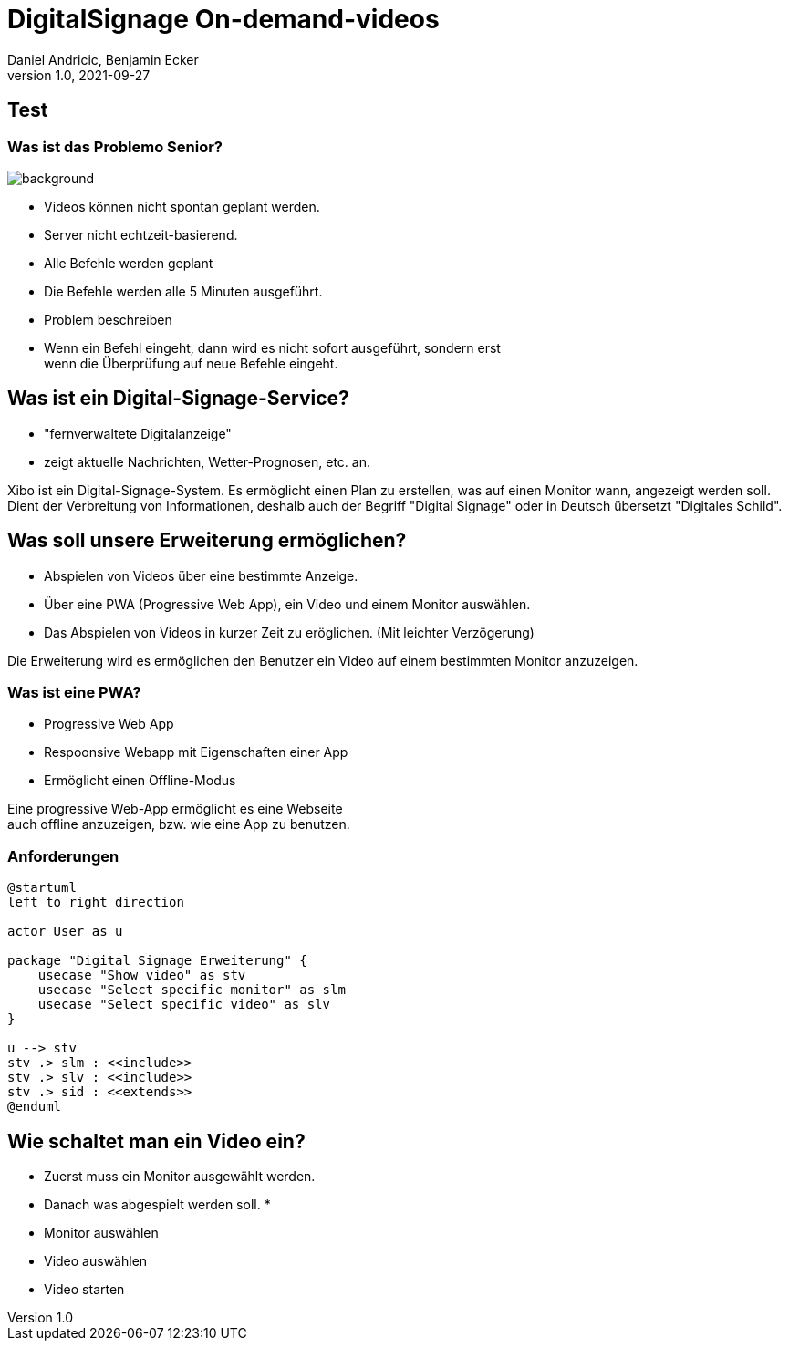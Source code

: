 = DigitalSignage On-demand-videos
Daniel Andricic, Benjamin Ecker
1.0, 2021-09-27
ifndef::sourcedir[:sourcedir: ../src/main/java]
ifndef::imagesdir[:imagesdir: ../images]
// :customcss: css/presentation.css
ifndef::backend[:backend: html5]
:icons: font

== Test

[background-opacity="0.3"]
=== Was ist das Problemo Senior?

image::main_background.jpg[background, size=cover]
* Videos können nicht spontan geplant werden.
* Server nicht echtzeit-basierend.
* Alle Befehle werden geplant
* Die Befehle werden alle 5 Minuten ausgeführt.

[.notes]
--
* Problem beschreiben
* Wenn ein Befehl eingeht, dann wird es nicht sofort ausgeführt, sondern erst +
wenn die Überprüfung auf neue Befehle eingeht.
--

== Was ist ein Digital-Signage-Service?

* "fernverwaltete Digitalanzeige"
* zeigt aktuelle Nachrichten, Wetter-Prognosen, etc. an.

[.notes]
--
Xibo ist ein Digital-Signage-System.
Es ermöglicht einen Plan zu erstellen, was auf einen Monitor wann, angezeigt werden soll.
Dient der Verbreitung von Informationen, deshalb auch der Begriff "Digital Signage" oder in Deutsch übersetzt "Digitales Schild".
--

== Was soll unsere Erweiterung ermöglichen?

* Abspielen von Videos über eine bestimmte Anzeige.
* Über eine PWA (Progressive Web App), ein Video und einem Monitor auswählen.
* Das Abspielen von Videos in kurzer Zeit zu eröglichen. (Mit leichter Verzögerung)

[.notes]
--
Die Erweiterung wird es ermöglichen den Benutzer ein Video auf einem bestimmten Monitor anzuzeigen.
--
=== Was ist eine PWA?

* Progressive Web App
* Respoonsive Webapp mit Eigenschaften einer App
* Ermöglicht einen Offline-Modus

[.notes]
--
Eine progressive Web-App ermöglicht es eine Webseite +
auch offline anzuzeigen, bzw. wie eine App zu benutzen. +
--

=== Anforderungen

[plantuml, usecase-diagram, png]
----
@startuml
left to right direction

actor User as u

package "Digital Signage Erweiterung" {
    usecase "Show video" as stv
    usecase "Select specific monitor" as slm
    usecase "Select specific video" as slv
}

u --> stv
stv .> slm : <<include>>
stv .> slv : <<include>>
stv .> sid : <<extends>>
@enduml
----

== Wie schaltet man ein Video ein?

* Zuerst muss ein Monitor ausgewählt werden.
* Danach was abgespielt werden soll.
*

[.notes]
--
* Monitor auswählen
* Video auswählen
* Video starten
--
